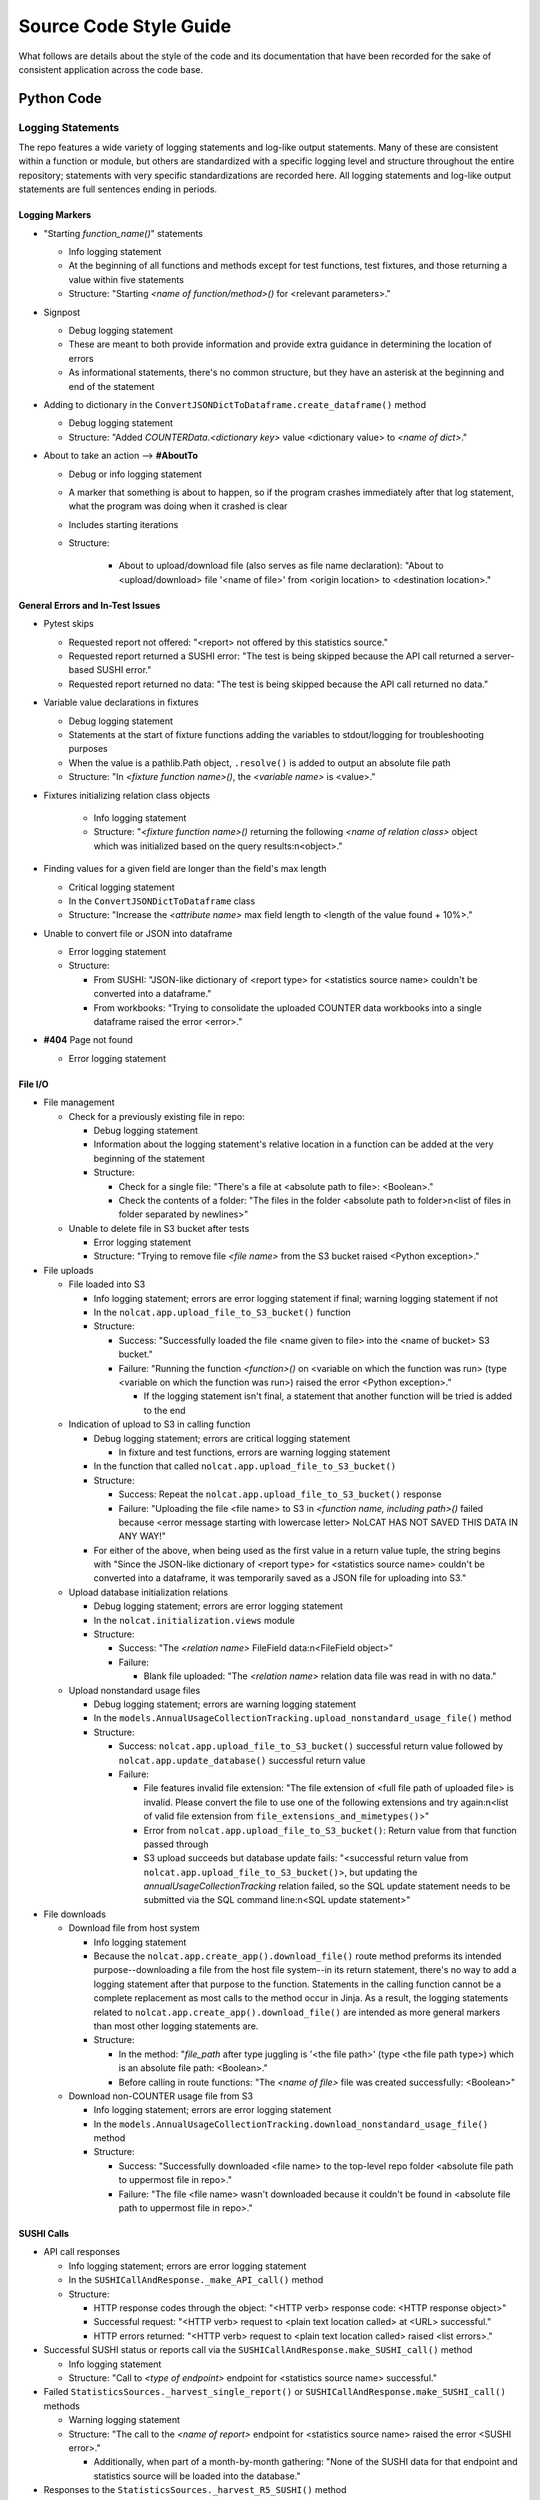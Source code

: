 Source Code Style Guide
#######################

What follows are details about the style of the code and its documentation that have been recorded for the sake of consistent application across the code base.

Python Code
***********

Logging Statements
==================
The repo features a wide variety of logging statements and log-like output statements. Many of these are consistent within a function or module, but others are standardized with a specific logging level and structure throughout the entire repository; statements with very specific standardizations are recorded here. All logging statements and log-like output statements are full sentences ending in periods.

Logging Markers
---------------
* "Starting `function_name()`" statements

  * Info logging statement
  * At the beginning of all functions and methods except for test functions, test fixtures, and those returning a value within five statements
  * Structure: "Starting `<name of function/method>()` for <relevant parameters>."

* Signpost

  * Debug logging statement
  * These are meant to both provide information and provide extra guidance in determining the location of errors
  * As informational statements, there's no common structure, but they have an asterisk at the beginning and end of the statement

* Adding to dictionary in the ``ConvertJSONDictToDataframe.create_dataframe()`` method

  * Debug logging statement
  * Structure: "Added `COUNTERData.<dictionary key>` value <dictionary value> to `<name of dict>`."

* About to take an action --> **#AboutTo**

  * Debug or info logging statement
  * A marker that something is about to happen, so if the program crashes immediately after that log statement, what the program was doing when it crashed is clear
  * Includes starting iterations
  * Structure:

      * About to upload/download file (also serves as file name declaration): "About to <upload/download> file '<name of file>' from <origin location> to <destination location>."

General Errors and In-Test Issues
---------------------------------
* Pytest skips

  * Requested report not offered: "<report> not offered by this statistics source."
  * Requested report returned a SUSHI error: "The test is being skipped because the API call returned a server-based SUSHI error."
  * Requested report returned no data: "The test is being skipped because the API call returned no data."

* Variable value declarations in fixtures

  * Debug logging statement
  * Statements at the start of fixture functions adding the variables to stdout/logging for troubleshooting purposes
  * When the value is a pathlib.Path object, ``.resolve()`` is added to output an absolute file path
  * Structure: "In `<fixture function name>()`, the `<variable name>` is <value>."

* Fixtures initializing relation class objects

    * Info logging statement
    * Structure: "`<fixture function name>()` returning the following `<name of relation class>` object which was initialized based on the query results:\n<object>."

* Finding values for a given field are longer than the field's max length

  * Critical logging statement
  * In the ``ConvertJSONDictToDataframe`` class
  * Structure: "Increase the `<attribute name>` max field length to <length of the value found + 10%>."

* Unable to convert file or JSON into dataframe

  * Error logging statement
  * Structure:

    * From SUSHI: "JSON-like dictionary of <report type> for <statistics source name> couldn't be converted into a dataframe."
    * From workbooks: "Trying to consolidate the uploaded COUNTER data workbooks into a single dataframe raised the error <error>."

* **#404** Page not found

  * Error logging statement

File I/O
--------
* File management

  * Check for a previously existing file in repo:

    * Debug logging statement
    * Information about the logging statement's relative location in a function can be added at the very beginning of the statement
    * Structure:

      * Check for a single file: "There's a file at <absolute path to file>: <Boolean>."
      * Check the contents of a folder: "The files in the folder <absolute path to folder>\n<list of files in folder separated by newlines>"

  * Unable to delete file in S3 bucket after tests

    * Error logging statement
    * Structure: "Trying to remove file `<file name>` from the S3 bucket raised <Python exception>."

* File uploads

  * File loaded into S3

    * Info logging statement; errors are error logging statement if final; warning logging statement if not
    * In the ``nolcat.app.upload_file_to_S3_bucket()`` function
    * Structure:

      * Success: "Successfully loaded the file <name given to file> into the <name of bucket> S3 bucket."
      * Failure: "Running the function `<function>()` on <variable on which the function was run> (type <variable on which the function was run>) raised the error <Python exception>."

        * If the logging statement isn't final, a statement that another function will be tried is added to the end

  * Indication of upload to S3 in calling function

    * Debug logging statement; errors are critical logging statement

      * In fixture and test functions, errors are warning logging statement

    * In the function that called ``nolcat.app.upload_file_to_S3_bucket()``
    * Structure:

      * Success: Repeat the ``nolcat.app.upload_file_to_S3_bucket()`` response
      * Failure: "Uploading the file <file name> to S3 in `<function name, including path>()` failed because <error message starting with lowercase letter> NoLCAT HAS NOT SAVED THIS DATA IN ANY WAY!"

    * For either of the above, when being used as the first value in a return value tuple, the string begins with "Since the JSON-like dictionary of <report type> for <statistics source name> couldn't be converted into a dataframe, it was temporarily saved as a JSON file for uploading into S3."

  * Upload database initialization relations

    * Debug logging statement; errors are error logging statement
    * In the ``nolcat.initialization.views`` module
    * Structure:

      * Success: "The `<relation name>` FileField data:\n<FileField object>"
      * Failure:

        * Blank file uploaded: "The `<relation name>` relation data file was read in with no data."

  * Upload nonstandard usage files

    * Debug logging statement; errors are warning logging statement
    * In the ``models.AnnualUsageCollectionTracking.upload_nonstandard_usage_file()`` method
    * Structure:

      * Success: ``nolcat.app.upload_file_to_S3_bucket()`` successful return value followed by ``nolcat.app.update_database()`` successful return value
      * Failure:

        * File features invalid file extension: "The file extension of <full file path of uploaded file> is invalid. Please convert the file to use one of the following extensions and try again:\n<list of valid file extension from ``file_extensions_and_mimetypes()``>"
        * Error from ``nolcat.app.upload_file_to_S3_bucket()``: Return value from that function passed through
        * S3 upload succeeds but database update fails: "<successful return value from ``nolcat.app.upload_file_to_S3_bucket()``>, but updating the `annualUsageCollectionTracking` relation failed, so the SQL update statement needs to be submitted via the SQL command line:\n<SQL update statement>"

* File downloads

  * Download file from host system

    * Info logging statement
    * Because the ``nolcat.app.create_app().download_file()`` route method preforms its intended purpose--downloading a file from the host file system--in its return statement, there's no way to add a logging statement after that purpose to the function. Statements in the calling function cannot be a complete replacement as most calls to the method occur in Jinja. As a result, the logging statements related to ``nolcat.app.create_app().download_file()`` are intended as more general markers than most other logging statements are.
    * Structure:

      * In the method: "`file_path` after type juggling is '<the file path>' (type <the file path type>) which is an absolute file path: <Boolean>."
      * Before calling in route functions: "The `<name of file>` file was created successfully: <Boolean>"

  * Download non-COUNTER usage file from S3

    * Info logging statement; errors are error logging statement
    * In the ``models.AnnualUsageCollectionTracking.download_nonstandard_usage_file()`` method
    * Structure:

      * Success: "Successfully downloaded <file name> to the top-level repo folder <absolute file path to uppermost file in repo>."
      * Failure: "The file <file name> wasn't downloaded because it couldn't be found in <absolute file path to uppermost file in repo>."

SUSHI Calls
-----------
* API call responses

  * Info logging statement; errors are error logging statement
  * In the ``SUSHICallAndResponse._make_API_call()`` method
  * Structure:

    * HTTP response codes through the object: "<HTTP verb> response code: <HTTP response object>"
    * Successful request: "<HTTP verb> request to <plain text location called> at <URL> successful."
    * HTTP errors returned: "<HTTP verb> request to <plain text location called> raised <list errors>."

* Successful SUSHI status or reports call via the ``SUSHICallAndResponse.make_SUSHI_call()`` method

  * Info logging statement
  * Structure: "Call to `<type of endpoint>` endpoint for <statistics source name> successful."

* Failed ``StatisticsSources._harvest_single_report()`` or ``SUSHICallAndResponse.make_SUSHI_call()`` methods

  * Warning logging statement
  * Structure: "The call to the `<name of report>` endpoint for <statistics source name> raised the error <SUSHI error>."

    * Additionally, when part of a month-by-month gathering: "None of the SUSHI data for that endpoint and statistics source will be loaded into the database."

* Responses to the ``StatisticsSources._harvest_R5_SUSHI()`` method

  * Debug logging statement; errors are warning logging statement
  * Structure:

    * Success: "The SUSHI harvest for statistics source <statistics source name> <<for FY <FY year> (if there's a specific fiscal year for the harvest)>> successfully found <number of records> records."
    * Failure: "SUSHI harvesting for statistics source <statistics source name> <<for FY <FY year> (if there's a specific fiscal year for the harvest)>> raised the error <error>."

* No data returned by SUSHI call
  
  * Warning logging statement
  * Structure:

    * Single report: "The call<s> to the `<name of report>` endpoint for <statistics source name> returned no usage data."
    * Single report without `Report_Items` section: "The call to the `<name of report>` endpoint for <statistics source name> returned no usage data because the SUSHI data didn't have a `Report_Items` section."
    * Single report was empty string (error logging statement): "The call to the `<name of report>` endpoint for <statistics source name> returned no data."
    * Multiple reports: "All of the calls to <statistics source name> returned no usage data."

* SUSHI COUNTER error returned

  * Warning logging statement
  * Structure:

    * Basic: "The call to the `<name of report>` endpoint for <statistics source name> raised the SUSHI error(s) <SUSHI error message; if more than one, line breaks before, after, and in between each error statement>"
    * Errors resulting in no usage data: "The call to the `<name of report>` endpoint for <statistics source name> returned no usage data because the call raised the following error(s):<list of SUSHI error messages, each on its own line, with a line break before>"

      * Additionally, if any listed error is causing API calls to stop: "API calls to <statistics source name> have stopped and no other calls will be made."

* SUSHI call attempted with invalid dates

  * Error logging statement
  * Structure: "The given end date of <end date> is before the given start date of <start date>, which will cause any SUSHI API calls to return errors; as a result, no SUSHI calls were made. Please correct the dates and try again."

MySQL I/O
---------
* Load data into MySQL database

  * Info logging statement; errors are error logging statement
  * In the ``load_data_into_database()`` function
  * Structure:

    * Input success: "Successfully loaded <number of loaded records> records into the <name of relation> relation."
    * Input failure: "Loading data into the <name of relation> relation raised the error <Python exception>."

* Query database

  * Info logging statement; errors are error logging statement
  * In the ``query_database()`` function
  * Structure:

    * Successful query: "The complete response to `<query text>`:\n<dataframe returned by query>"
    * Failed query: "Running the query `<query text>` raised the error <Python exception>."

* Update database

  * Info logging statement; errors are error logging statement
  * In the ``update_database()`` function
  * Structure:

    * Successful update: "Successfully preformed the update `<update statement text>`."
    * Failed update: "Running the update statement `<update statement text>` raised the error <Python exception>."

* Indication of data loading result in calling function

  * Debug logging statement; errors are warning logging statement
  * In the function that called ``load_data_into_database()``
  * Structure:

    * Success: **#SQLDatabaseLoadSuccess** Return value that will indicate to "view_lists.views" that the record was updated
    * Failure: **#SQLDatabaseLoadFailed** Return value that will indicate to "view_lists.views" that the attempted change failed

* Indication of query result in calling function

  * Debug logging statement; errors are warning logging statement
  * In the function that called ``query_database()``
  * Structure:

    * Success:

      * Successful individual value(s) output: "The <type of query, optional> query returned a dataframe from which <value from dataframe> (type <type of data from dataframe>) was extracted."

        * For multiple value, repeat the statement of the values and their data types and end with "were extracted."

      * Successful dataframe output: "The result of the query for <what was being queried for>:\n<dataframe>"
      * Successful initialization of a relation class object: "The following `<name of relation class>` object was initialized based on the query results:\n<object>"
      * Successful initialization of a relation class object in a fixture (info): "`<fixture function name>()` returning the following `<name of relation class>` object which was initialized based on the query results:\n{yield_object}."

    * Failure:

      * Returning string: Repeat the ``query_database()`` error message
      * Helper function: Pass the ``query_database()`` error message to the database that called the helper function
      * Returning integer: "Unable to return requested sum because it relied on <slightly modified error message>"
      * Fixture function: "Unable to create fixture because it relied on <slightly modified error message>" in ``pytest.skip()``
      * Test function: "Unable to run test because it relied on <slightly modified error message>" in ``pytest.skip()``
      * Non-homepage view function: "Unable to load requested page because it relied on <slightly modified error message>" in flashed message, return to blueprint homepage
      * **#HomepageSQLError** Homepage view function: page outside of blueprints for sharing this message
      * **#SQLDataframeReturnError** Replace when methods in `Vendors` relation class are written
      * **#SQLDatabaseQueryFailed** Return value that will indicate to "view_lists.views" that there was a problem

* Indication of update result in calling function

  * Debug logging statement; errors are warning logging statement
  * In the function that called ``update_database()``
  * Structure:

    * Success:

      * Database updated to reflect successfully loaded data: ``load_data_into_database()`` response followed by ``update_database()`` response
      * **#SQLDatabaseUpdateSuccess** Return value that will indicate to "view_lists.views" that the record was updated

    * Failure:

      * Failure of database updates that reflect successfully loaded data:

        * Logging statement: "Updating the `<name of relation>` relation automatically failed, so the SQL update statement needs to be submitted via the SQL command line:\n<SQL update statement>"
        * Overall function return value features ``load_data_into_database()`` response followed by the above logging statement

      * **#SQLDatabaseUpdateFailed** Return value that will indicate to "view_lists.views" that the attempted change failed

reStructured Text
*****************

* Code snippets are marked with double backticks
* Per the Python style guide,

  * h1 uses hashes: ``#``
  * h2 uses asterisks: ``*``
  * h3 uses equals: ``=``
  * h4 uses dashes: ``-``
  * h5 uses carats: ``^``
  * h6 uses double quotes: ``"``

Naming Conventions
******************

* Database naming conventions are used in the codebase and the documentation

  * The Flask-SQLAlchemy relation classes are named in PascalCase, also called UpperCamelCase
  * The database itself, through the ``__tablename__`` attribute, use camelCase
  * Field names are lowercase_with_underscores

Naming Flask Routes and Webpages
================================

* Flask routes that handle data ingestion from a form will contain at least two ``return`` statements with the ``render_template`` function: one for the page the form is on, and one for each form representing the page the web app will go to when the form is submitted
* Each blueprint will have a homepage with the route ``/`` and the function name ``homepage``; Flask works best when all HTML pages have unique names